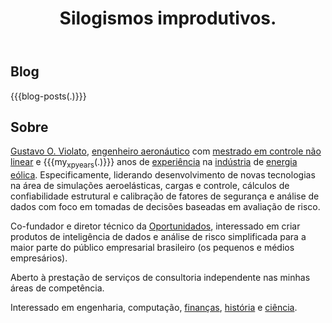 #+HTML_HEAD: <link rel="stylesheet" href="./assets/css/tufte.css" type="text/css" />
#+HTML_HEAD: <link rel="stylesheet" href="./assets/css/ox-tufte.css" type="text/css" />
#+MACRO: blog-posts (eval (print-blog-posts $1))
#+MACRO: my_xp_years (eval (- (string-to-number (format-time-string "%Y" (current-time))) 2010))
#+TITLE: Silogismos improdutivos.

** Blog

{{{blog-posts(.)}}}

#+begin_zeroth-section
#+begin_marginnote
[[file:../assets/images/books.png]]
#+end_marginnote
#+end_zeroth-section

** Sobre

[[https://www.linkedin.com/in/gviolato/][Gustavo O. Violato]], [[http://www.bdita.bibl.ita.br/tgsdigitais/lista_resumo.php?num_tg=000554647][engenheiro aeronáutico]] com [[http://www.bdita.bibl.ita.br/tesesdigitais/lista_resumo.php?num_tese=64053][mestrado em controle não linear]] e {{{my_xp_years(.)}}} anos de [[https://www.camargo-schubert.com/][experiência]] na [[http://www.weg.net][indústria]] de [[https://www.vestas.com/en][energia eólica]]. Especificamente, liderando desenvolvimento de novas tecnologias na área de simulações aeroelásticas, cargas e controle, cálculos de confiabilidade estrutural e calibração de fatores de segurança e análise de dados com foco em tomadas de decisões baseadas em avaliação de risco.

Co-fundador e diretor técnico da [[http://oportunidados.com.br][Oportunidados]], interessado em criar produtos de inteligência de dados e análise de risco simplificada para a maior parte do público empresarial brasileiro (os pequenos e médios empresários).

Aberto à prestação de serviços de consultoria independente nas minhas áreas de competência.

Interessado em engenharia, computação, [[https://a.co/d/j9EgGmL][finanças]], [[https://www.takimag.com/article/the_dawn_of_decadence/][história]] e [[https://www.takimag.com/article/when_man_invented_science/][ciência]].
